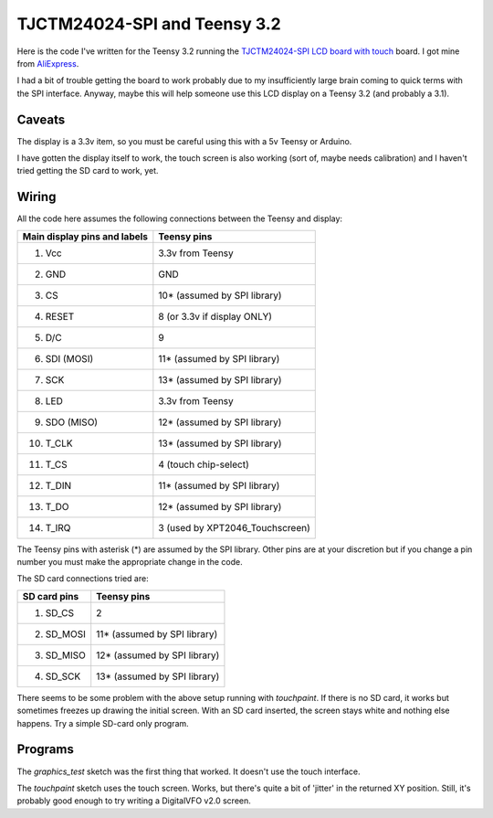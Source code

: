 TJCTM24024-SPI and Teensy 3.2
=============================

Here is the code I've written for the Teensy 3.2 running the 
`TJCTM24024-SPI LCD board with touch <https://www.google.co.th/search?q=TJCTM24024-SPI>`_
board.  I got mine from
`AliExpress <https://www.aliexpress.com/item/1pcs-J34-F85-240x320-2-8-SPI-TFT-LCD-Touch-Panel-Serial-Port-Module-with-PCB/32804198548.html?spm=2114.13010608.0.0.w3O1Gb>`_.

I had a bit of trouble getting the board to work probably due to my
insufficiently large brain coming to quick terms with the SPI interface.
Anyway, maybe this will help someone use this LCD display on a Teensy 3.2
(and probably a 3.1).

Caveats
-------

The display is a 3.3v item, so you must be careful using this with a 5v
Teensy or Arduino.

I have gotten the display itself to work, the touch screen is also working
(sort of, maybe needs calibration) and I haven't tried getting the SD card
to work, yet.

Wiring
------

All the code here assumes the following connections between the Teensy
and display:

+------------------------------+---------------------------------+
| Main display pins and labels | Teensy pins                     |
+==============================+=================================+
|  1. Vcc                      | 3.3v from Teensy                |
+------------------------------+---------------------------------+
|  2. GND                      | GND                             |
+------------------------------+---------------------------------+
|  3. CS                       | 10* (assumed by SPI library)    |
+------------------------------+---------------------------------+
|  4. RESET                    | 8 (or 3.3v if display ONLY)     |
+------------------------------+---------------------------------+
|  5. D/C                      | 9                               |
+------------------------------+---------------------------------+
|  6. SDI (MOSI)               | 11* (assumed by SPI library)    |
+------------------------------+---------------------------------+
|  7. SCK                      | 13* (assumed by SPI library)    |
+------------------------------+---------------------------------+
|  8. LED                      | 3.3v from Teensy                |
+------------------------------+---------------------------------+
|  9. SDO (MISO)               | 12* (assumed by SPI library)    |
+------------------------------+---------------------------------+
| 10. T_CLK                    | 13* (assumed by SPI library)    |
+------------------------------+---------------------------------+
| 11. T_CS                     | 4 (touch chip-select)           |
+------------------------------+---------------------------------+
| 12. T_DIN                    | 11* (assumed by SPI library)    |
+------------------------------+---------------------------------+
| 13. T_DO                     | 12* (assumed by SPI library)    |
+------------------------------+---------------------------------+
| 14. T_IRQ                    | 3 (used by XPT2046_Touchscreen) |
+------------------------------+---------------------------------+

The Teensy pins with asterisk (*) are assumed by the SPI library.
Other pins are at your discretion but if you change a pin number you
must make the appropriate change in the code.

The SD card connections tried are:

+------------------------------+---------------------------------+
| SD card pins                 | Teensy pins                     |
+==============================+=================================+
|  1. SD_CS                    | 2                               |
+------------------------------+---------------------------------+
|  2. SD_MOSI                  | 11* (assumed by SPI library)    |
+------------------------------+---------------------------------+
|  3. SD_MISO                  | 12* (assumed by SPI library)    |
+------------------------------+---------------------------------+
|  4. SD_SCK                   | 13* (assumed by SPI library)    |
+------------------------------+---------------------------------+

There seems to be some problem with the above setup running with 
*touchpaint*.  If there is no SD card, it works but sometimes freezes
up drawing the initial screen.  With an SD card inserted, the screen stays white
and nothing else happens.  Try a simple SD-card only program.

Programs
--------

The *graphics_test* sketch was the first thing that worked.  It doesn't use the
touch interface.

The *touchpaint* sketch uses the touch screen.  Works, but there's quite a bit
of 'jitter' in the returned XY position.  Still, it's probably good enough to
try writing a DigitalVFO v2.0 screen.
